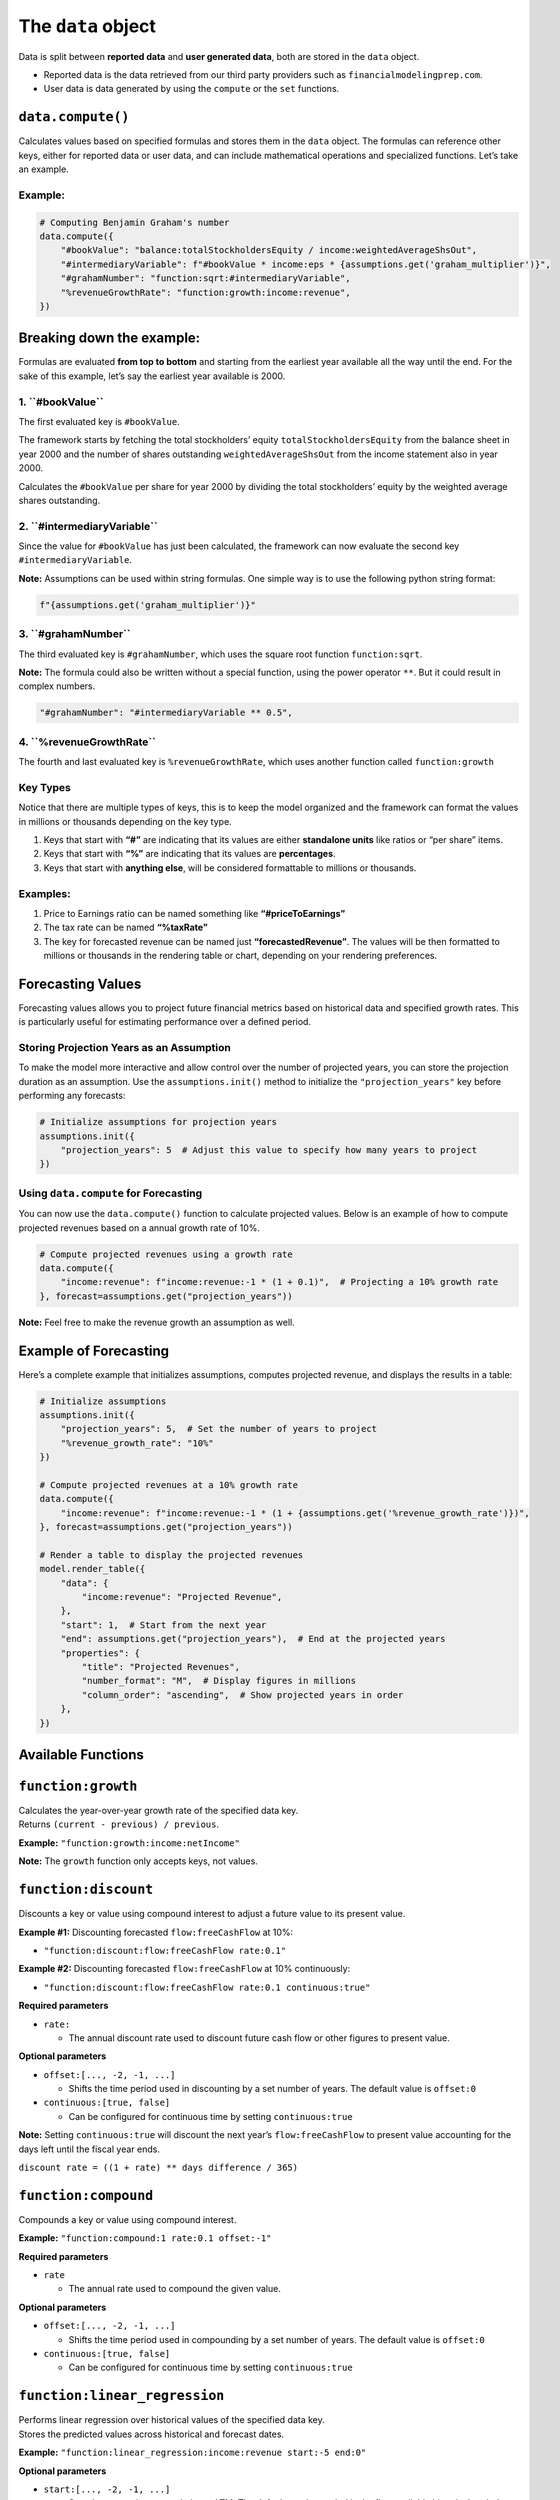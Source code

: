 
The ``data`` object
-------------------

Data is split between **reported data** and **user generated data**,
both are stored in the ``data`` object.

-  Reported data is the data retrieved from our third party providers
   such as ``financialmodelingprep.com``.
-  User data is data generated by using the ``compute`` or the ``set``
   functions.

``data.compute()``
~~~~~~~~~~~~~~~~~~

Calculates values based on specified formulas and stores them in the
``data`` object. The formulas can reference other keys, either for
reported data or user data, and can include mathematical operations and
specialized functions. Let’s take an example.

Example:
^^^^^^^^

.. code:: python

   # Computing Benjamin Graham's number
   data.compute({
       "#bookValue": "balance:totalStockholdersEquity / income:weightedAverageShsOut",
       "#intermediaryVariable": f"#bookValue * income:eps * {assumptions.get('graham_multiplier')}",
       "#grahamNumber": "function:sqrt:#intermediaryVariable",
       "%revenueGrowthRate": "function:growth:income:revenue",
   })

Breaking down the example:
~~~~~~~~~~~~~~~~~~~~~~~~~~

Formulas are evaluated **from top to bottom** and starting from the
earliest year available all the way until the end. For the sake of this
example, let’s say the earliest year available is 2000.

1. **``#bookValue``**
^^^^^^^^^^^^^^^^^^^^^

The first evaluated key is ``#bookValue``.

The framework starts by fetching the total stockholders’ equity
``totalStockholdersEquity`` from the balance sheet in year 2000 and the
number of shares outstanding ``weightedAverageShsOut`` from the income
statement also in year 2000.

Calculates the ``#bookValue`` per share for year 2000 by dividing the
total stockholders’ equity by the weighted average shares outstanding.

2. **``#intermediaryVariable``**
^^^^^^^^^^^^^^^^^^^^^^^^^^^^^^^^

Since the value for ``#bookValue`` has just been calculated, the
framework can now evaluate the second key ``#intermediaryVariable``.

**Note:** Assumptions can be used within string formulas. One simple way
is to use the following python string format:

.. code:: python

   f"{assumptions.get('graham_multiplier')}"

3. **``#grahamNumber``**
^^^^^^^^^^^^^^^^^^^^^^^^

The third evaluated key is ``#grahamNumber``, which uses the square root
function ``function:sqrt``.

**Note:** The formula could also be written without a special function,
using the power operator ``**``. But it could result in complex numbers.

.. code:: python

   "#grahamNumber": "#intermediaryVariable ** 0.5",

4. **``%revenueGrowthRate``**
^^^^^^^^^^^^^^^^^^^^^^^^^^^^^

The fourth and last evaluated key is ``%revenueGrowthRate``, which uses
another function called ``function:growth``

Key Types
^^^^^^^^^

Notice that there are multiple types of keys, this is to keep the model
organized and the framework can format the values in millions or
thousands depending on the key type.

1. Keys that start with **“#”** are indicating that its values are
   either **standalone units** like ratios or “per share” items.
2. Keys that start with **“%”** are indicating that its values are
   **percentages**.
3. Keys that start with **anything else**, will be considered
   formattable to millions or thousands.

Examples:
^^^^^^^^^

1. Price to Earnings ratio can be named something like
   **“#priceToEarnings”**
2. The tax rate can be named **“%taxRate”**
3. The key for forecasted revenue can be named just
   **“forecastedRevenue”**. The values will be then formatted to
   millions or thousands in the rendering table or chart, depending on
   your rendering preferences.

Forecasting Values
~~~~~~~~~~~~~~~~~~

Forecasting values allows you to project future financial metrics based
on historical data and specified growth rates. This is particularly
useful for estimating performance over a defined period.

Storing Projection Years as an Assumption
^^^^^^^^^^^^^^^^^^^^^^^^^^^^^^^^^^^^^^^^^

To make the model more interactive and allow control over the number of
projected years, you can store the projection duration as an assumption.
Use the ``assumptions.init()`` method to initialize the
``"projection_years"`` key before performing any forecasts:

.. code:: python

   # Initialize assumptions for projection years
   assumptions.init({
       "projection_years": 5  # Adjust this value to specify how many years to project
   })

Using ``data.compute`` for Forecasting
^^^^^^^^^^^^^^^^^^^^^^^^^^^^^^^^^^^^^^

You can now use the ``data.compute()`` function to calculate projected
values. Below is an example of how to compute projected revenues based
on a annual growth rate of 10%.

.. code:: python

   # Compute projected revenues using a growth rate
   data.compute({
       "income:revenue": f"income:revenue:-1 * (1 + 0.1)",  # Projecting a 10% growth rate
   }, forecast=assumptions.get("projection_years"))

**Note:** Feel free to make the revenue growth an assumption as well.

Example of Forecasting
~~~~~~~~~~~~~~~~~~~~~~

Here’s a complete example that initializes assumptions, computes
projected revenue, and displays the results in a table:

.. code:: python

   # Initialize assumptions
   assumptions.init({
       "projection_years": 5,  # Set the number of years to project
       "%revenue_growth_rate": "10%"
   })

   # Compute projected revenues at a 10% growth rate
   data.compute({
       "income:revenue": f"income:revenue:-1 * (1 + {assumptions.get('%revenue_growth_rate')})",
   }, forecast=assumptions.get("projection_years"))

   # Render a table to display the projected revenues
   model.render_table({
       "data": {
           "income:revenue": "Projected Revenue",
       },
       "start": 1,  # Start from the next year
       "end": assumptions.get("projection_years"),  # End at the projected years
       "properties": {
           "title": "Projected Revenues",
           "number_format": "M",  # Display figures in millions
           "column_order": "ascending",  # Show projected years in order
       },
   })

Available Functions
~~~~~~~~~~~~~~~~~~~

``function:growth``
~~~~~~~~~~~~~~~~~~~

| Calculates the year-over-year growth rate of the specified data key.
| Returns ``(current - previous) / previous``.

**Example:** ``"function:growth:income:netIncome"``

**Note:** The ``growth`` function only accepts keys, not values.

``function:discount``
~~~~~~~~~~~~~~~~~~~~~

Discounts a key or value using compound interest to adjust a future
value to its present value.

**Example #1:** Discounting forecasted ``flow:freeCashFlow`` at 10%:

-  ``"function:discount:flow:freeCashFlow rate:0.1"``

**Example #2:** Discounting forecasted ``flow:freeCashFlow`` at 10%
continuously:

-  ``"function:discount:flow:freeCashFlow rate:0.1 continuous:true"``

**Required parameters**

-  ``rate:``

   -  The annual discount rate used to discount future cash flow or
      other figures to present value.

**Optional parameters**

-  ``offset:[..., -2, -1, ...]``

   -  Shifts the time period used in discounting by a set number of
      years. The default value is ``offset:0``

-  ``continuous:[true, false]``

   -  Can be configured for continuous time by setting
      ``continuous:true``

**Note:** Setting ``continuous:true`` will discount the next year’s
``flow:freeCashFlow`` to present value accounting for the days left
until the fiscal year ends.

``discount rate = ((1 + rate) ** days difference / 365)``

``function:compound``
~~~~~~~~~~~~~~~~~~~~~

Compounds a key or value using compound interest.

**Example:** ``"function:compound:1 rate:0.1 offset:-1"``

**Required parameters**

-  ``rate``

   -  The annual rate used to compound the given value.

**Optional parameters**

-  ``offset:[..., -2, -1, ...]``

   -  Shifts the time period used in compounding by a set number of
      years. The default value is ``offset:0``

-  ``continuous:[true, false]``

   -  Can be configured for continuous time by setting
      ``continuous:true``

``function:linear_regression``
~~~~~~~~~~~~~~~~~~~~~~~~~~~~~~

| Performs linear regression over historical values of the specified
  data key.
| Stores the predicted values across historical and forecast dates.

**Example:**
``"function:linear_regression:income:revenue start:-5 end:0"``

**Optional parameters**

-  ``start:[..., -2, -1, ...]``

   -  Sets the regression start relative to LTM. The default starting
      period is the first available historical period.

-  ``end:[..., 0, 1, ...]``

   -  Sets the regression end relative to LTM. The default ending period
      is the last available period.

-  ``except_ltm:[true, false]``

   -  To account for the Last Twelve Months (LTM) period in the linear
      regression, set ``except_ltm:false``, by default it is ``true``.

Range Functions
~~~~~~~~~~~~~~~

The following functions support range selection and share the same
optional parameters:

-  ``function:average``

   -  Calculates the average of values over a specified range of
      periods.

-  ``function:sum`` or ``function:add``

   -  Returns the total sum of values over a specified period.
      Synonymous aliases: ``sum``, ``add``.

-  ``function:max`` or ``function:maximum``

   -  Returns the maximum value in the specified range. Synonymous
      aliases: ``max``, ``maximum``.

-  ``function:min`` or ``function:minimum``

   -  Returns the minimum value in the specified range. Synonymous
      aliases: ``min``, ``minimum``.

-  ``function:multiply``

   -  Returns the product of values over the specified range. Useful for
      chaining multipliers over time.

**Example #1:** Averaging the last 3 years. -
``"function:average:exampleKey period:3"``

**Example #2:** Using range selection to select the last 3 years. -
``"function:average:exampleKey:-2->0"``

**Optional parameters - alternatives to range selection**

-  ``period:[1, 2, ...]``

   -  Selects the specified number of periods. This is just an
      alternative to ``function:average:x->0``, where
      ``x = (-1)*(periods - 1)``.

-  ``start:[..., -2, -1, ...]``

   -  Sets the start relative to LTM. The default starting period is the
      first available historical period.

-  ``end:[..., 0, 1, ...]``

   -  Sets the end relative to LTM. The default ending period is the
      last available period.

``function:sqrt``
~~~~~~~~~~~~~~~~~

| Returns the square root of the specified value.
| Only defined for non-negative values.

**Example:** ``"function:sqrt:16"`` returns ``4.0``

``function:pow``
~~~~~~~~~~~~~~~~

Raises the value to the power specified in ``raised_to`` parameter.

**Example:** ``"function:pow:2 raised_to:3"`` returns ``8.0``

**Required parameters**

-  ``rate``

   -  The annual discount rate used to discount future cash flow to
      present value.

``function:log``
~~~~~~~~~~~~~~~~

| Returns the logarithm of a number using a given base (default is
  natural log, base *e*).
| Base must be positive and not equal to 1.

**Example:** ``"function:log:10 base:10"`` returns ``1.0``

**Required parameters**

-  ``rate``

   -  The annual discount rate used to discount future cash flow to
      present value.

``function:exp``
~~~~~~~~~~~~~~~~

| Returns *e* raised to the power of the given value.
| Useful for reversing logarithmic values.

**Example:** ``"function:exp:1"`` returns approximately ``2.718``

Available operations
~~~~~~~~~~~~~~~~~~~~

Here are all the available operations allowed within ``data.compute()``

Arithmetic Operations
^^^^^^^^^^^^^^^^^^^^^

-  | **Addition**: ``+``
   | Adds two numbers.
   | Example: ``3 + 2`` results in ``5``

-  | **Subtraction**: ``-``
   | Subtracts the right number from the left.
   | Example: ``5 - 2`` results in ``3``

-  | **Multiplication**: ``*``
   | Multiplies two numbers.
   | Example: ``4 * 3`` results in ``12``

-  | **Division**: ``/``
   | Divides the left number by the right. Returns a float.
   | Example: ``10 / 4`` results in ``2.5``

-  | **Floor Division**: ``//``
   | Divides and rounds down to the nearest integer.
   | Example: ``10 // 4`` results in ``2``

-  | **Exponentiation**: ``**``
   | Raises the left number to the power of the right.
   | Example: ``2 ** 3`` results in ``8``

-  | **Modulus**: ``%``
   | Returns the remainder of the division.
   | Example: ``10 % 3`` results in ``1``

Boolean Operations
^^^^^^^^^^^^^^^^^^

| Boolean operations evaluate to ``1`` if the condition is ``True`` and
  ``0`` if the condition is ``False``.
| These results can be used in **Arithmetic Operations** just like
  numbers.

-  | **Equal to**: ``==``
   | Checks if two values are equal.
   | Example #1: ``5 == 5`` results in ``1`` Example #2: ``5 == 6``
     results in ``0``

-  | **Not equal to**: ``!=``
   | Checks if two values are not equal.
   | Example: ``5 != 3`` results in ``1``

-  | **Less than**: ``<``
   | Example: ``3 < 5`` results in ``1``

-  | **Greater than**: ``>``
   | Example: ``7 > 4`` results in ``1``

-  | **Less than or equal to**: ``<=``
   | Example: ``4 <= 4`` results in ``1``

-  | **Greater than or equal to**: ``>=``
   | Example: ``6 >= 3`` results in ``1``

Grouping
^^^^^^^^

-  **Parentheses**: ``(`` ``)``
   Used to control the order of operations.
   Example: ``2 * (3 + 4)`` results in ``14``

--------------

``data.set()``
~~~~~~~~~~~~~~

The ``data.set()`` function allows you to set values in the stored data.
You can set a single key-value pair or multiple pairs at once.

.. _example-1:

Example:
~~~~~~~~

.. code:: python

   data.set("income:netIncome:1", 1000000)  # Set future net income, not overwriting
   data.set({
       "income:revenue:1": 5000000,
       "income:costOfRevenue:1": 3000000
   }, overwrite=True)  # Set multiple values overwriting any existing values

--------------

``data.get()``
~~~~~~~~~~~~~~

Retrieves a value from the stored data. You can specify a key and
optionally define a default value if the key is not found.

.. _example-2:

Example:
~~~~~~~~

.. code:: python

   ltm_eps = data.get("income:eps")  # Retrieves the last twelve months EPS from the income statement
   previous_year_eps = data.get("income:eps:-1")  # Retrieves the previous year's EPS

Range Selection:
^^^^^^^^^^^^^^^^

You can also select a range of values. For instance, to get the EPS
values over the last 5 years plus LTM, you would use:

.. code:: python

   historical_eps = data.get("income:eps:-5->0")

--------------

``data.min()``
~~~~~~~~~~~~~~

Calculates the minimum value for a given key, ignoring None values.

.. _example-3:

Example:
^^^^^^^^

.. code:: python

   min_eps = data.min("income:eps:-10->0")  # Minimum EPS over the last 10 years including LTM

--------------

``data.max()``
~~~~~~~~~~~~~~

Calculates the maximum value for a given key, similar to the ``min()``
function.

.. _example-4:

Example:
^^^^^^^^

.. code:: python

   max_revenue = data.max("income:revenue:-5->-1")  # Maximum revenue over the last 5 years, excluding LTM

--------------

``data.average()``
~~~~~~~~~~~~~~~~~~

Calculates the average of values for a given key, ignoring None.

.. _example-5:

Example:
^^^^^^^^

.. code:: python

   average_eps = data.average("income:eps:-10->0")  # Average EPS over the last 10 years, including LTM

--------------

``data.sum()``
~~~~~~~~~~~~~~

Calculates the sum of values for a specified key.

.. _example-6:

Example:
^^^^^^^^

.. code:: python

   total_revenue = data.sum("income:revenue:-5->-1")  # Total revenue over the last 5 years, excluding LTM

--------------

``data.count()``
~~~~~~~~~~~~~~~~

This function counts the number of entries for the specified key,
excluding specified values if needed.

.. _example-7:

Example:
^^^^^^^^

.. code:: python

   count_dividends = data.count("dividend:adjDividend:*", properties={"except_values": [None, 0]})  # Count non-zero dividends
